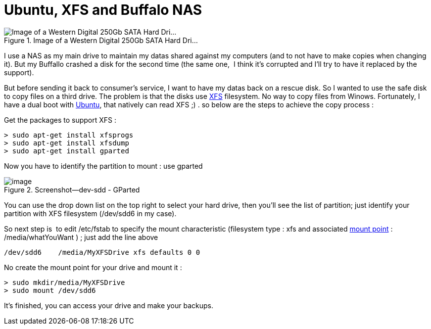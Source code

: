 = Ubuntu, XFS and Buffalo NAS
:published_at: 2011-06-18

image::http://upload.wikimedia.org/wikipedia/commons/thumb/b/b0/Hdd.jpg/300px-Hdd.jpg[Image of a Western Digital 250Gb SATA Hard Dri...,title="Image of a Western Digital 250Gb SATA Hard Dri..."]

I use a NAS as my main drive to maintain my datas shared against my computers (and to not have to make copies when changing it). But my Buffallo crashed a disk for the second time (the same one,  I think it's corrupted and I'll try to have it replaced by the support).

But before sending it back to consumer's service, I want to have my datas back on a rescue disk. So I wanted to use the safe disk to copy files on a third drive. The problem is that the disks use http://en.wikipedia.org/wiki/XFS[XFS] filesystem. No way to copy files from Winows. Fortunately, I have a dual boot with http://www.ubuntu.com/[Ubuntu], that natively can read XFS ;) . so below are the steps to achieve the copy process :

Get the packages to support XFS :

[source,bash]
> sudo apt-get install xfsprogs
> sudo apt-get install xfsdump
> sudo apt-get install gparted


Now you have to identify the partition to mount : use gparted

image::screenshot-dev-sdd-gparted.png[image,title="Screenshot--dev-sdd - GParted"]

You can use the drop down list on the top right to select your hard drive, then you'll see the list of partition; just identify your partition with XFS filesystem (/dev/sdd6 in my case).

So next step is  to edit /etc/fstab to specify the mount characteristic (filesystem type : xfs and associated http://en.wikipedia.org/wiki/Mount_%28computing%29[mount point] : /media/whatYouWant ) ; just add the line above

[source,text]
/dev/sdd6    /media/MyXFSDrive xfs defaults 0 0


No create the mount point for your drive and mount it :

[source,bash]
> sudo mkdir/media/MyXFSDrive
> sudo mount /dev/sdd6

It's finished, you can access your drive and make your backups.
